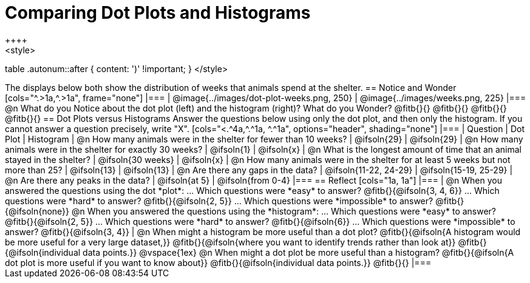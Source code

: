 = Comparing Dot Plots and Histograms
++++
<style>
table .autonum::after { content: ')' !important; }
</style>
++++

The displays below both show the distribution of weeks that animals spend at the shelter.

== Notice and Wonder

[cols="^.>1a,^.>1a", frame="none"]
|===
| @image{../images/dot-plot-weeks.png, 250}
| @image{../images/weeks.png, 225}
|===

@n What do you Notice about the dot plot (left) and the histogram (right)? What do you Wonder? @fitb{}{}

@fitb{}{}

@fitb{}{}

@fitb{}{}


== Dot Plots versus Histograms
Answer the questions below using only the dot plot, and then only the histogram. If you cannot answer a question precisely, write "X".

[cols="<.^4a,^.^1a, ^.^1a", options="header", shading="none"]
|===
| Question
| Dot Plot
| Histogram

| @n How many animals were in the shelter for fewer than 10 weeks?
| @ifsoln{29}
| @ifsoln{29}

| @n How many animals were in the shelter for exactly 30 weeks?
| @ifsoln{1}
| @ifsoln{x}

| @n What is the longest amount of time that an animal stayed in the shelter?
| @ifsoln{30 weeks}
| @ifsoln{x}

| @n How many animals were in the shelter for at least 5 weeks but not more than 25? | @ifsoln{13}
| @ifsoln{13}

| @n Are there any gaps in the data?
| @ifsoln{11-22, 24-29}
| @ifsoln{15-19, 25-29}

| @n Are there any peaks in the data?
| @ifsoln{at 5}
| @ifsoln{from 0-4}
|===

== Reflect

[cols="1a, 1a"]
|===
|
@n When you answered the questions using the dot *plot*:

... Which questions were *easy* to answer? @fitb{}{@ifsoln{3, 4, 6}}
... Which questions were *hard* to answer? @fitb{}{@ifsoln{2, 5}}
... Which questions were *impossible* to answer? @fitb{}{@ifsoln{none}}

@n When you answered the questions using the *histogram*:

... Which questions were *easy* to answer? @fitb{}{@ifsoln{2, 5}}
... Which questions were *hard* to answer? @fitb{}{@ifsoln{6}}
... Which questions were *impossible* to answer? @fitb{}{@ifsoln{3, 4}}

|
@n When might a histogram be more useful than a dot plot?

@fitb{}{@ifsoln{A histogram would be more useful for a very large dataset,}}

@fitb{}{@ifsoln{where you want to identify trends rather than look at}}

@fitb{}{@ifsoln{individual data points.}}

@vspace{1ex}

@n When might a dot plot be more useful than a histogram?

@fitb{}{@ifsoln{A dot plot is more useful if you want to know about}}

@fitb{}{@ifsoln{individual data points.}}

@fitb{}{}
|===

